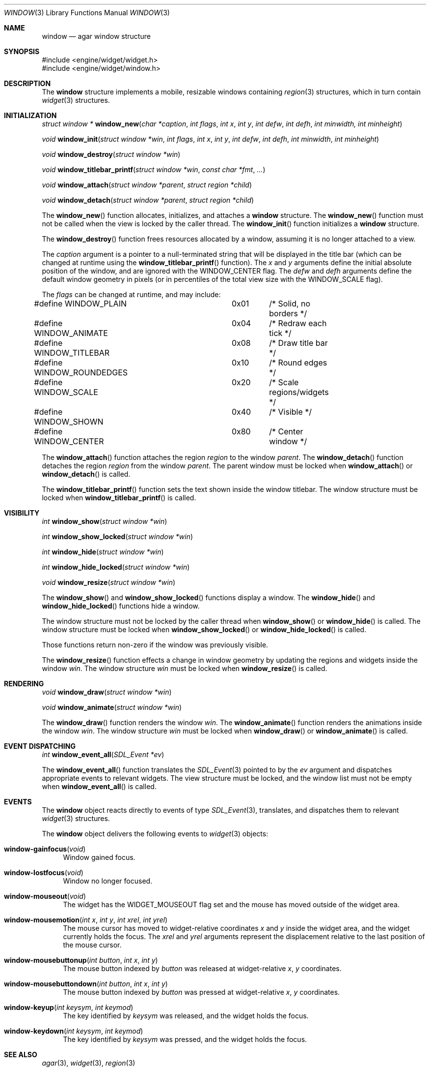 .\"	$Csoft$
.\"
.\" Copyright (c) 2002 CubeSoft Communications, Inc.
.\"
.\" Redistribution and use in source and binary forms, with or without
.\" modification, are permitted provided that the following conditions
.\" are met:
.\" 1. Redistribution of source code must retain the above copyright
.\"    notice, this list of conditions and the following disclaimer.
.\" 2. Neither the name of CubeSoft Communications, nor the names of its
.\"    contributors may be used to endorse or promote products derived from
.\"    this software without specific prior written permission.
.\" 
.\" THIS SOFTWARE IS PROVIDED BY THE AUTHOR ``AS IS'' AND ANY EXPRESS OR
.\" IMPLIED WARRANTIES, INCLUDING, BUT NOT LIMITED TO, THE IMPLIED
.\" WARRANTIES OF MERCHANTABILITY AND FITNESS FOR A PARTICULAR PURPOSE
.\" ARE DISCLAIMED. IN NO EVENT SHALL THE AUTHOR BE LIABLE FOR ANY DIRECT,
.\" INDIRECT, INCIDENTAL, SPECIAL, EXEMPLARY, OR CONSEQUENTIAL DAMAGES
.\" (INCLUDING BUT NOT LIMITED TO, PROCUREMENT OF SUBSTITUTE GOODS OR
.\" SERVICES; LOSS OF USE, DATA, OR PROFITS; OR BUSINESS INTERRUPTION)
.\" HOWEVER CAUSED AND ON ANY THEORY OF LIABILITY, WHETHER IN CONTRACT,
.\" STRICT LIABILITY, OR TORT (INCLUDING NEGLIGENCE OR OTHERWISE) ARISING
.\" IN ANY WAY OUT OF THE USE OF THIS SOFTWARE EVEN IF ADVISED OF THE
.\" POSSIBILITY OF SUCH DAMAGE.
.\"
.Dd August 21, 2002
.Dt WINDOW 3
.Os
.Sh NAME
.Nm window
.Nd agar window structure
.Sh SYNOPSIS
.Bd -literal
#include <engine/widget/widget.h>
#include <engine/widget/window.h>
.Ed
.Sh DESCRIPTION
The
.Nm
structure implements a mobile, resizable windows containing
.Xr region 3
structures, which in turn contain
.Xr widget 3
structures.
.Sh INITIALIZATION
.nr nS 1
.Ft "struct window *"
.Fn window_new "char *caption" "int flags" "int x" "int y" "int defw" \
               "int defh" "int minwidth, int minheight"
.Pp
.Ft void
.Fn window_init "struct window *win" "int flags" "int x" "int y" "int defw" \
                "int defh" "int minwidth" "int minheight"
.Pp
.Ft void
.Fn window_destroy "struct window *win"
.Pp
.Ft void
.Fn window_titlebar_printf "struct window *win" "const char *fmt" "..."
.Pp
.Ft void
.Fn window_attach "struct window *parent" "struct region *child"
.Pp
.Ft void
.Fn window_detach "struct window *parent" "struct region *child"
.nr nS 0
.Pp
The
.Fn window_new
function allocates, initializes, and attaches a
.Nm
structure.
The
.Fn window_new
function must not be called when the view is locked by the caller thread.
The
.Fn window_init
function initializes a
.Nm
structure.
.Pp
The
.Fn window_destroy
function frees resources allocated by a window, assuming it is no longer
attached to a view.
.Pp
The
.Fa caption
argument is a pointer to a null-terminated string that will be
displayed in the title bar (which can be changed at runtime using the
.Fn window_titlebar_printf
function).
The
.Fa x
and
.Fa y
arguments define the initial absolute position of the window, and are
ignored with the
.Dv WINDOW_CENTER
flag.
The
.Fa defw
and
.Fa defh
arguments define the default window geometry in pixels (or in percentiles
of the total view size with the
.Dv WINDOW_SCALE
flag).
.Pp
The
.Fa flags
can be changed at runtime, and may include:
.Pp
.Bd -literal
#define WINDOW_PLAIN		0x01	/* Solid, no borders */
#define WINDOW_ANIMATE		0x04	/* Redraw each tick */
#define WINDOW_TITLEBAR		0x08	/* Draw title bar */
#define WINDOW_ROUNDEDGES	0x10	/* Round edges */
#define WINDOW_SCALE		0x20	/* Scale regions/widgets */
#define WINDOW_SHOWN		0x40	/* Visible */
#define WINDOW_CENTER		0x80	/* Center window */
.Ed
.Pp
The
.Fn window_attach
function attaches the region
.Fa region
to the window
.Fa parent .
The
.Fn window_detach
function detaches the region
.Fa region
from the window
.Fa parent .
The parent window must be locked when
.Fn window_attach
or
.Fn window_detach
is called.
.Pp
The
.Fn window_titlebar_printf
function sets the text shown inside the window titlebar.
The window structure must be locked when
.Fn window_titlebar_printf
is called.
.Sh VISIBILITY
.nr nS 1
.Ft int
.Fn window_show "struct window *win"
.Pp
.Ft int
.Fn window_show_locked "struct window *win"
.Pp
.Ft int
.Fn window_hide "struct window *win"
.Pp
.Ft int
.Fn window_hide_locked "struct window *win"
.Pp
.Ft void
.Fn window_resize "struct window *win"
.nr nS 0
.Pp
The
.Fn window_show
and
.Fn window_show_locked
functions display a window.
The
.Fn window_hide
and
.Fn window_hide_locked
functions hide a window.
.Pp
The window structure must not be locked by the caller thread when
.Fn window_show
or
.Fn window_hide
is called.
The window structure must be locked when
.Fn window_show_locked
or
.Fn window_hide_locked
is called.
.Pp
Those functions return non-zero if the window was previously visible.
.Pp
The
.Fn window_resize
function effects a change in window geometry by updating the regions
and widgets inside the window
.Fa win .
The window structure
.Fa win
must be locked when
.Fn window_resize
is called.
.Sh RENDERING
.nr nS 1
.Ft void
.Fn window_draw "struct window *win"
.Pp
.Ft void
.Fn window_animate "struct window *win"
.nr nS 0
.Pp
The
.Fn window_draw
function renders the window
.Fa win .
The
.Fn window_animate
function renders the animations inside the window
.Fa win .
The window structure
.Fa win
must be locked when
.Fn window_draw
or
.Fn window_animate
is called.
.Sh EVENT DISPATCHING
.nr nS 1
.Ft int
.Fn window_event_all "SDL_Event *ev"
.nr nS 0
.Pp
The
.Fn window_event_all
function translates the
.Xr SDL_Event 3
pointed to by the
.Fa ev
argument and dispatches appropriate events to relevant widgets.
The view structure must be locked, and the window list must not be
empty when
.Fn window_event_all
is called.
.Sh EVENTS
The
.Nm
object reacts directly to events of type
.Xr SDL_Event 3 ,
translates, and dispatches them to relevant
.Xr widget 3
structures.
.Pp
The
.Nm
object delivers the following events to
.Xr widget 3
objects:
.Pp
.Bl -tag -width 2n
.It Fn window-gainfocus "void"
Window gained focus.
.It Fn window-lostfocus "void"
Window no longer focused.
.It Fn window-mouseout "void"
The widget has the
.Dv WIDGET_MOUSEOUT
flag set and the mouse has moved outside of the widget area.
.It Fn window-mousemotion "int x" "int y" "int xrel" "int yrel"
The mouse cursor has moved to widget-relative coordinates
.Fa x
and
.Fa y
inside the widget area, and the widget currently holds the focus.
The
.Fa xrel
and
.Fa yrel
arguments represent the displacement relative to the last position of the
mouse cursor.
.It Fn window-mousebuttonup "int button" "int x" "int y"
The mouse button indexed by
.Fa button
was released at widget-relative
.Fa x ,
.Fa y
coordinates.
.It Fn window-mousebuttondown "int button" "int x" "int y"
The mouse button indexed by
.Fa button
was pressed at widget-relative
.Fa x ,
.Fa y
coordinates.
.It Fn window-keyup "int keysym" "int keymod"
The key identified by
.Fa keysym
was released, and the widget holds the focus.
.It Fn window-keydown "int keysym" "int keymod"
The key identified by
.Fa keysym
was pressed, and the widget holds the focus.
.El
.Sh SEE ALSO
.Xr agar 3 ,
.Xr widget 3 ,
.Xr region 3
.Sh HISTORY
The
.Nm
system first appeared in AGAR 1.0.
